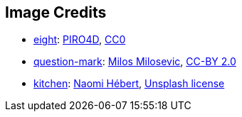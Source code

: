 == Image Credits

* https://pixabay.com/en/number-digit-eight-8-background-1982275/[eight]:
https://pixabay.com/en/users/PIRO4D-2707530/[PIRO4D],
https://wiki.creativecommons.org/wiki/CC0[CC0]

* https://www.flickr.com/photos/21496790@N06/5065834411[question-mark]:
http://milosevicmilos.com/[Milos Milosevic],
https://creativecommons.org/licenses/by/2.0/[CC-BY 2.0]

* https://unsplash.com/photos/MP0bgaS_d1c[kitchen]:
https://unsplash.com/@naomish[Naomi Hébert],
https://unsplash.com/license[Unsplash license]
